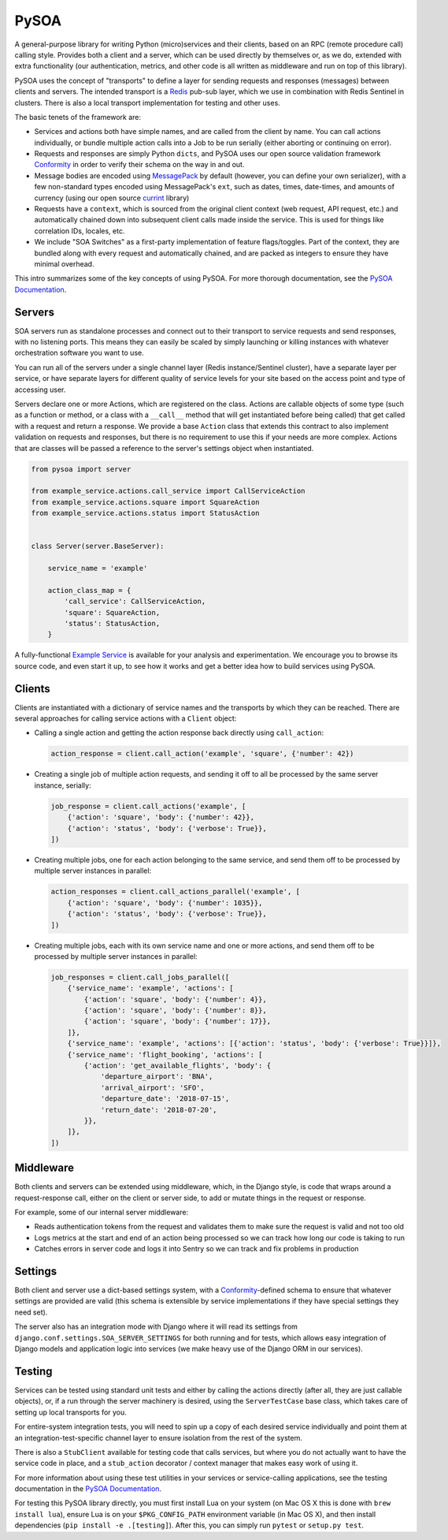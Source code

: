 PySOA
=====

.. image:: https://api.travis-ci.org/eventbrite/pysoa.svg
    :target: https://travis-ci.org/eventbrite/pysoa

.. image:: https://img.shields.io/pypi/v/pysoa.svg
    :target: https://pypi.python.org/pypi/pysoa

.. image:: https://img.shields.io/pypi/l/pysoa.svg
    :target: https://pypi.python.org/pypi/pysoa


A general-purpose library for writing Python (micro)services and their clients, based on an RPC (remote procedure call)
calling style. Provides both a client and a server, which can be used directly by themselves or, as we do, extended with
extra functionality (our authentication, metrics, and other code is all written as middleware and run on top of this
library).

PySOA uses the concept of "transports" to define a layer for sending requests and responses (messages) between clients
and servers. The intended transport is a `Redis <https://redis.io/>`_ pub-sub layer, which we use in combination with
Redis Sentinel in clusters. There is also a local transport implementation for testing and other uses.

The basic tenets of the framework are:

- Services and actions both have simple names, and are called from the client by name. You can call actions
  individually, or bundle multiple action calls into a Job to be run serially (either aborting or continuing on error).

- Requests and responses are simply Python ``dicts``, and PySOA uses our open source validation framework
  `Conformity <https://github.com/eventbrite/conformity>`_ in order to verify their schema on the way in and out.

- Message bodies are encoded using `MessagePack <http://msgpack.org/>`_ by default (however, you can define your own
  serializer), with a few non-standard types encoded using MessagePack's ``ext``, such as dates, times, date-times, and
  amounts of currency (using our open source `currint <https://github.com/eventbrite/currint>`_ library)

- Requests have a ``context``, which is sourced from the original client context (web request, API request, etc.) and
  automatically chained down into subsequent client calls made inside the service. This is used for things like
  correlation IDs, locales, etc.

- We include "SOA Switches" as a first-party implementation of feature flags/toggles. Part of the context, they are
  bundled along with every request and automatically chained, and are packed as integers to ensure they have minimal
  overhead.

This intro summarizes some of the key concepts of using PySOA. For more thorough documentation, see the
`PySOA Documentation <docs/index.rst>`_.


Servers
-------

SOA servers run as standalone processes and connect out to their transport to service requests and send responses, with
no listening ports. This means they can easily be scaled by simply launching or killing instances with whatever
orchestration software you want to use.

You can run all of the servers under a single channel layer (Redis instance/Sentinel cluster), have a separate layer
per service, or have separate layers for different quality of service levels for your site based on the access point
and type of accessing user.

Servers declare one or more Actions, which are registered on the class. Actions are callable objects of some type (such
as a function or method, or a class with a ``__call__`` method that will get instantiated before being called) that get
called with a request and return a response. We provide a base ``Action`` class that extends this contract to also
implement validation on requests and responses, but there is no requirement to use this if your needs are more complex.
Actions that are classes will be passed a reference to the server's settings object when instantiated.

.. code-block:: python

    from pysoa import server

    from example_service.actions.call_service import CallServiceAction
    from example_service.actions.square import SquareAction
    from example_service.actions.status import StatusAction


    class Server(server.BaseServer):

        service_name = 'example'

        action_class_map = {
            'call_service': CallServiceAction,
            'square': SquareAction,
            'status': StatusAction,
        }


A fully-functional `Example Service <https://github.com/eventbrite/example_service>`_ is available for your analysis
and experimentation. We encourage you to browse its source code, and even start it up, to see how it works and get a
better idea how to build services using PySOA.


Clients
-------

Clients are instantiated with a dictionary of service names and the transports by which they can be reached. There are
several approaches for calling service actions with a ``Client`` object:

- Calling a single action and getting the action response back directly using ``call_action``:

  .. code-block:: python

      action_response = client.call_action('example', 'square', {'number': 42})

- Creating a single job of multiple action requests, and sending it off to all be processed by the same server
  instance, serially:

  .. code-block:: python

      job_response = client.call_actions('example', [
          {'action': 'square', 'body': {'number': 42}},
          {'action': 'status', 'body': {'verbose': True}},
      ])

- Creating multiple jobs, one for each action belonging to the same service, and send them off to be processed by
  multiple server instances in parallel:

  .. code-block:: python

      action_responses = client.call_actions_parallel('example', [
          {'action': 'square', 'body': {'number': 1035}},
          {'action': 'status', 'body': {'verbose': True}},
      ])

- Creating multiple jobs, each with its own service name and one or more actions, and send them off to be processed by
  multiple server instances in parallel:

  .. code-block:: python

      job_responses = client.call_jobs_parallel([
          {'service_name': 'example', 'actions': [
              {'action': 'square', 'body': {'number': 4}},
              {'action': 'square', 'body': {'number': 8}},
              {'action': 'square', 'body': {'number': 17}},
          ]},
          {'service_name': 'example', 'actions': [{'action': 'status', 'body': {'verbose': True}}]},
          {'service_name': 'flight_booking', 'actions': [
              {'action': 'get_available_flights', 'body': {
                  'departure_airport': 'BNA',
                  'arrival_airport': 'SFO',
                  'departure_date': '2018-07-15',
                  'return_date': '2018-07-20',
              }},
          ]},
      ])


Middleware
----------

Both clients and servers can be extended using middleware, which, in the Django style, is code that wraps around a
request-response call, either on the client or server side, to add or mutate things in the request or response.

For example, some of our internal server middleware:

- Reads authentication tokens from the request and validates them to make sure the request is valid and not too old
- Logs metrics at the start and end of an action being processed so we can track how long our code is taking to run
- Catches errors in server code and logs it into Sentry so we can track and fix problems in production


Settings
--------

Both client and server use a dict-based settings system, with a `Conformity
<https://github.com/eventbrite/conformity>`_-defined schema to ensure that whatever settings are provided
are valid (this schema is extensible by service implementations if they have special settings they need set).

The server also has an integration mode with Django where it will read its settings from
``django.conf.settings.SOA_SERVER_SETTINGS`` for both running and for tests, which allows easy integration of Django
models and application logic into services (we make heavy use of the Django ORM in our services).


Testing
-------

Services can be tested using standard unit tests and either by calling the actions directly (after all, they are just
callable objects), or, if a run through the server machinery is desired, using the ``ServerTestCase`` base class, which
takes care of setting up local transports for you.

For entire-system integration tests, you will need to spin up a copy of each desired service individually and point
them at an integration-test-specific channel layer to ensure isolation from the rest of the system.

There is also a ``StubClient`` available for testing code that calls services, but where you do not actually want to
have the service code in place, and a ``stub_action`` decorator / context manager that makes easy work of using it.

For more information about using these test utilities in your services or service-calling applications, see the testing
documentation in the `PySOA Documentation <docs/index.rst>`_.

For testing this PySOA library directly, you must first install Lua on your system (on Mac OS X this is done with
``brew install lua``), ensure Lua is on your ``$PKG_CONFIG_PATH`` environment variable (in Mac OS X), and then install
dependencies (``pip install -e .[testing]``). After this, you can simply run ``pytest`` or ``setup.py test``.
